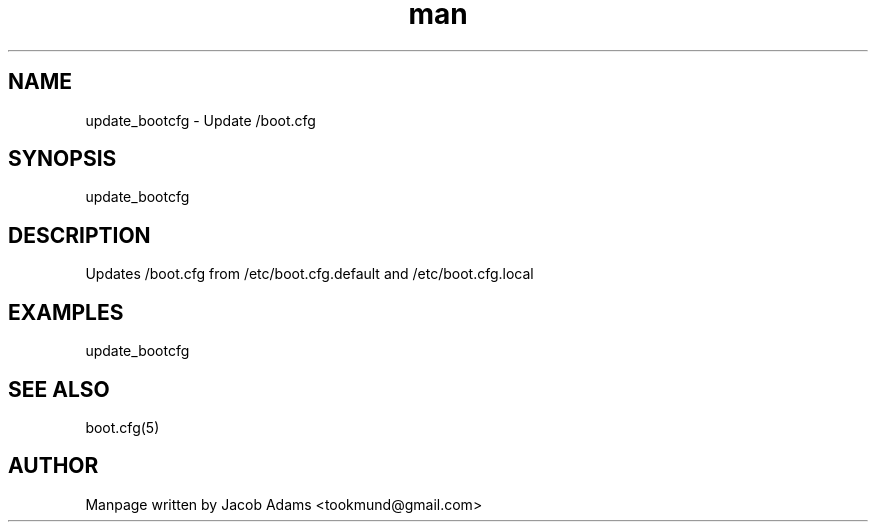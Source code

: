 .TH man 8 "14 November 2014" "1.0" "update_bootcfg  man page"
.SH NAME
update_bootcfg \- Update /boot.cfg

.SH SYNOPSIS
update_bootcfg

.SH DESCRIPTION
Updates /boot.cfg from /etc/boot.cfg.default and /etc/boot.cfg.local

.SH EXAMPLES
update_bootcfg

.SH SEE ALSO
boot.cfg(5)

.SH AUTHOR

Manpage written by Jacob Adams <tookmund@gmail.com>
